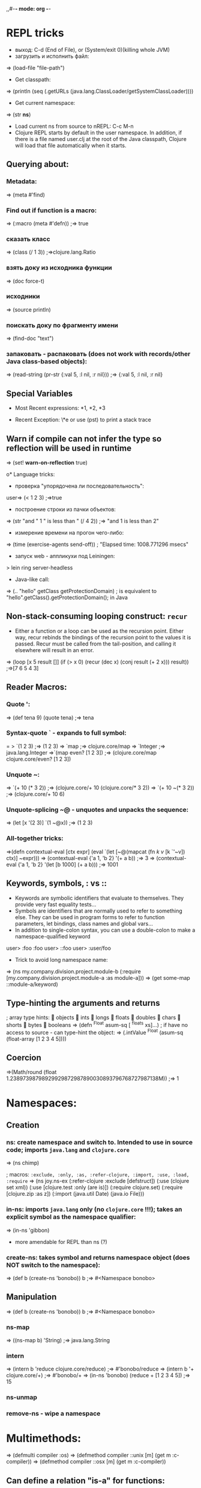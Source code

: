 ,,#-*- mode: org -*-
#+STARTUP: showall

* REPL tricks
- выход: C-d (End of File), or (System/exit 0)(killing whole JVM)
- загрузить и исполнить файл:
=> (load-file "file-path")
- Get classpath:
=> (println (seq (.getURLs (java.lang.ClassLoader/getSystemClassLoader))))
- Get current namespace:
=> (str *ns*)
- Load current ns from source to nREPL: C-c M-n
- Clojure REPL starts by default in the user namespace. In addition, if there is a file named user.clj at the root of the Java classpath, Clojure will load that file automatically when it starts.
** Querying about:
*** Metadata:
=> (meta #'find)
*** Find out if function is a macro:
=> (:macro (meta #'defn))
;=> true
*** сказать класс
=> (class (/ 1 3))
;=>clojure.lang.Ratio
*** взять доку из исходника функции
=> (doc force-t)
*** исходники
=> (source println)
*** поискать доку по фрагменту имени
=> (find-doc "text")
*** запаковать - распаковать (does not work with records/other Java class-based objects):
=> (read-string (pr-str {:val 5, :l nil, :r nil}))
;=> {:val 5, :l nil, :r nil}

** Special Variables
- Most Recent expressions: *1, *2, *3

- Recent Exception: \*e or use (pst) to print a stack trace
** Warn if compile can not infer the type so reflection will be used in runtime
=> (set! *warn-on-reflection* true)

o* Language tricks:
- проверка "упорядочена ли последовательность":
user=> (< 1 2 3)
;=>true
- построение строки из пачки объектов:
=> (str "and " 1 " is less than " (/ 4 2))
;=> "and 1 is less than 2"
- измерение времени на прогон чего-либо:
=> (time (exercise-agents send-off))
; "Elapsed time: 1008.771296 msecs"
- запуск web - аппликухи под Leiningen:
> lein ring server-headless
- Java-like call:
=> (.. "hello" getClass getProtectionDomain)
; is equivalent to "hello".getClass().getProtectionDomain(); in Java

** Non-stack-consuming looping construct: =recur=
- Either a function or a loop can be used as the recursion point. Either way, recur rebinds the bindings of the recursion point to the values it is passed. Recur must be called from the tail-position, and calling it elsewhere will result in an error.
=> (loop [x 5 result []]
    (if (> x 0)
      (recur (dec x) (conj result (+ 2 x)))
      result))
;=>[7 6 5 4 3]
** Reader Macros:
*** Quote ':
=> (def tena 9) (quote tena)
;=> tena
*** Syntax-quote ` - expands to full symbol:
= > `(1 2 3) ;=> (1 2 3)
=> `map
;=> clojure.core/map
=> `Integer
;=> java.lang.Integer
=>`(map even? [1 2 3])
;=> (clojure.core/map clojure.core/even? [1 2 3])
*** Unquote ~:
=> `(+ 10 (* 3 2)) ;=> (clojure.core/+ 10 (clojure.core/* 3 2))
=> `(+ 10 ~(* 3 2)) ;=> (clojure.core/+ 10 6)
*** Unquote-splicing ~@ - unquotes and unpacks the sequence:
=> (let [x '(2 3)] `(1 ~@x))
;=> (1 2 3)
*** All-together tricks:
=>(defn contextual-eval [ctx expr] (eval
    `(let [~@(mapcat (fn [[k v]] [k `'~v]) ctx)] ~expr)))
=> (contextual-eval {'a 1, 'b 2} '(+ a b))
;=> 3
=> (contextual-eval {'a 1, 'b 2} '(let [b 1000] (+ a b)))
;=> 1001

** Keywords, symbols, : vs ::
- Keywords are symbolic identifiers that evaluate to themselves. They provide very fast equality tests...
- Symbols are identifiers that are normally used to refer to something else. They can be used in program forms to refer to function parameters, let bindings, class names and global vars...
- In addition to single-colon syntax, you can use a double-colon to make a namespace-qualified keyword
user> :foo
 :foo
user> ::foo
user> :user/foo

- Trick to avoid long namespace name:
=> (ns my.company.division.project.module-b
  (:require
    [my.company.division.project.module-a :as module-a]))
=> (get some-map ::module-a/keyword)

** Type-hinting the arguments and returns
; array type hints:
 objects  ints  longs  floats  doubles  chars  shorts  bytes  booleans
=> (defn ^Float asum-sq [ ^floats xs]...)
; if have no access to source - can type-hint the object:
=> (.intValue ^Float (asum-sq (float-array [1 2 3 4 5])))

** Coercion
=>(Math/round (float 1.23897398798929929872987890030893796768727987138M))
;=> 1


* Namespaces:
** Creation
*** ns: create namespace and switch to. Intended to use in source code; imports =java.lang= and =clojure.core=
=> (ns chimp)

; macros: =:exclude, :only, :as, :refer-clojure, :import, :use, :load, :require=
=> (ns joy.ns-ex
     (:refer-clojure :exclude [defstruct])
     (:use (clojure set xml))
     (:use [clojure.test :only (are is)])
     (:require clojure.set)
     (:require [clojure.zip :as z])
     (:import (java.util Date)
     (java.io File)))

*** in-ns: imports =java.lang= only (no =clojure.core= !!!); takes an explicit symbol as the namespace qualifier:
=> (in-ns 'gibbon)

- more amendable for REPL than ns (?)

*** create-ns: takes symbol and returns namespace object (does NOT switch to the namespace):
=> (def b (create-ns 'bonobo))
b
;=> #<Namespace bonobo>

** Manipulation
=> (def b (create-ns 'bonobo))
b
;=> #<Namespace bonobo>

*** ns-map
=> ((ns-map b) 'String)
;=> java.lang.String

*** intern
=> (intern b 'reduce clojure.core/reduce)
;=> #'bonobo/reduce
=> (intern b '+ clojure.core/+)
;=> #'bonobo/+
=> (in-ns 'bonobo) (reduce + [1 2 3 4 5])
;=> 15

*** ns-unmap

*** remove-ns - wipe a namespace


* Multimethods:
=> (defmulti compiler :os)
=> (defmethod compiler ::unix [m] (get m :c-compiler))
=> (defmethod compiler ::osx [m] (get m :c-compiler))
** Can define a relation "is-a" for functions:
=> (defmulti home :os)
=> (defmethod home ::unix [m] (get m :home))
*** Define relation:
=> (derive ::osx ::unix)
*** Query:
=> (parents ::osx)
;=> #{:user/unix}
=> (ancestors ::osx)
;=> #{:user/unix}
=> (descendants ::unix)
;=> #{:user/osx}
=> (isa? ::osx ::unix)
;=> true
=> (isa? ::unix ::osx)
;=> false
*** Conflict prevention / manipulation
**** preference
=> (derive ::osx ::bsd)
=> (defmethod home ::bsd [m] "/home")
=> (home osx)
; java.lang.IllegalArgumentException: Multiple methods in multimethod
; 'home' match dispatch value: :user/osx -> :user/unix and
; :user/bsd, and neither is preferred
;;; So to fix:
=> (prefer-method home ::unix ::bsd) ; here the "home" multimethod will prefer the :unix realisation over :bsd one
**** remove-method
=> (remove-method home ::bsd)
**** make-hierarchy
=> (derive (make-hierarchy) ::osx ::unix)
;=> {:parents {:user/osx #{:user/unix}}, :ancestors {:user/osx #{:user/unix}}, :descendants {:user/unix #{:user/osx}}}

** Madskills:
=> (defmulti compile-cmd (juxt :os compiler))
=> (defmethod compile-cmd [::osx "gcc"] [m] (str "/usr/bin/" (get m :c-compiler)))
=> (defmethod compile-cmd :default [m] (str "Unsure where to locate " (get m :c-compiler)))

* Types, protocols, records
** Records
=> (defrecord TreeNode [val l r])
- creation
=> (TreeNode. 5 nil nil)
- field access
=> (:val (TreeNode. 5 3 9))
;=> 5
;; =assoc= and =dissoc= work but latter returns the simple =map=

** Protocol
*** creation
=> (defprotocol FIXO
     (fixo-push [fixo value])
     (fixo-pop [fixo])
     (fixo-peek [fixo]))
*** extending:
- extend-type: for both types and records
=> (extend-type TreeNode FIXO (fixo-push [node value] (xconj node value)))
; or
=> (extend-type clojure.lang.IPersistentVector FIXO (fixo-push [vector value] (conj vector value)))
; =fixo-push= is now defined for all classes that inherit from IPersistentVector.
Distinguish this from mixins!
**** trick: expanding nil
=> (extend-type nil FIXO (fixo-push [t v] (TreeNode. v nil nil)))
;; - to fix jokes like =(reduce fixo-push nil [3 5 2 4 6 0])=

- extend: uses map of method implementations:
=> (def tree-node-fixo {
     :fixo-push (fn [node value](xconj node value))
     :fixo-peek (fn [node] (if (:l node) (recur (:l node)) (:val node)))
     :fixo-pop (fn [node] (if (:l node)
                             (TreeNode. (:val node) (fixo-pop (:l node)) (:r node))
                             (:r node)))})
=> (extend TreeNode FIXO tree-node-fixo)
*** reify - воплотить класс:
=> (str (let [f "foo"]
(reify Object
(toString [this] f))))
;=> "foo"

** Notes
- Both records and types require explicit imports (as these are honest classes)
=> (ns my-cool-ns (:import joy.udp.TreeNode))
- Record can implement methods from a certain protocol:
=> (defrecord TreeNode [val l r]
     FIXO
     (fixo-push [t v] (if (< v val) (TreeNode. val (fixo-push l v) r) (TreeNode. val l (fixo-push r v))))
     (fixo-peek [t] (if l (fixo-peek l) val))
     (fixo-pop [t] (if l (TreeNode. val (fixo-pop l) r) r)))
=> (def sample-tree2 (reduce fixo-push (TreeNode. 3 nil nil) [5 2 4 6]))
- Simple value object implementation - chess move:
=> (defrecord Move [from to castle? promotion]
    Object
    (toString [this] (str "Move " (:from this) " to " (:to this) (if (:castle? this) " castle" (if-let [p (:promotion this)] (str " promote to " p) "")))))
;; and builder:
=> (defn build-move [& {:keys [from to castle? promotion]}]
    {:pre [from to]}
    (Move. from to castle? promotion))

* Java.next
** proxy - generates the bytecode for an actual class on demand but allows dynamic implementation:
=> (proxy [HttpHandler] []
    (handle [exchange]
      (.sendResponseHeaders exchange HttpURLConnection/HTTP_OK 0)
      (doto (.getResponseBody exchange)
        (.write (.getBytes txt))
        (.close)))))
;; than, to update:
=> (update-proxy p {"handle" (make-handler-fn fltr txt)})))
;; sometimes we refer to the superclass:
=> (defn screaming-filter [o] (proxy [FilterOutputStream] [o]
     (write [b] (proxy-super write (.getBytes (str "<strong>"
                                                (.toUpperCase (String. b))
                                                "</strong>"))))))
;;; !!! proxy-super is not thread-safe !!!

** gen-class - creating class in ns "on-the-fly"

* Arrays
- primitive types: char-array, boolean-array, byte-array, char-array, double-array, float-array, int-array, long-array, object-array, short-array
- other tricks: make-array, into-array, to-array, to-array-2d

* Multithreading
** STM
*** Do not put IO operations into transaction - use io! macros whenever possible:
=> (io! (.println System/out "Haikeeba!"))
;=> Haikeeba!
;; but:
=> (dosync (io! (.println System/out "Haikeeba!")))
; java.lang.IllegalStateException: I/O in transaction
*** dosync, alter / commute (when a value of Ref within a given transaction is not important for its completion semantics) / ref-set (assign a given raw value, usually to fix something) / ensure (to avoid a "write skew").
** Agents
*** =send-off= - actions being sent to the queue are processed by single special thread
*** =send= - actions are processed by agents being run by the threads in the special pool (pool size depends on amount of CPUs). Do not =send= actions which can block - this will lead to the blocking one of these limited threads!
- good fit for IO operations. Example:
=> (def log-agent (agent 0))
=> (defn do-log [msg-id message] (println msg-id ":" message) (inc msg-id))
;; - returns a new agent state. Now, somewhere in our code:
=> ... (send-off log-agent do-log (str channel message))
;; getting the agent state:
=> @log-agent
;; locking until completion: =await= or =await-for=
=> (do-step "important: " "this must go out")
=> (await log-agent)
*** Error handling:
**** :fail (default)
=> (send log-agent (fn [] 2000)) ; incorrect - should accept parameter
=> @log-agent
;=> 1001
;; now check what happened:
=> (agent-error log-agent)
;=> #<IllegalArgumentException java.lang.IllegalArgumentException: ;	Wrong number of args passed to: user$eval--509$fn>
;; oops:
=> (send log-agent (fn [_] 3000))
; java.lang.RuntimeException: Agent is failed, needs restart
;; restarting:
=> (restart-agent log-agent 2500 :clear-actions true)
;=> 2500
;; - deletes all the actions waiting in queue up to now 8-{}
**** :continue - just skip the wrong action and go on. Switched on automatically is :error-handler is provided:
=> (defn handle-log-error [the-agent the-err] (println "An action sent to the log-agent threw " the-err))
=> (set-error-handler! log-agent handle-log-error)
=> (set-error-mode! log-agent :continue)
;; error handler can not change the agent state

** Atom
=> (let [cache (atom {})]
=> ..... (swap! cache assoc args ret))
;; clearing:
=> (reset! cache {})
;; or
=> (swap! cache dissoc '(108))
*** Locking
;; reentrant lock:
=> (locking a-monitor-obj do-something-function)

*** Futures
=> (time (let [x (future (do (Thread/sleep 5000) (+ 41 1)))]
     [@x @x]))
; "Elapsed time: 5001.682 msecs"
;=> [42 42]
*** Promises (write-once)
=> (def x (promise))
=> (def y (promise))
=> (def z (promise))
=> (dothreads! #(deliver z (+ @x @y)))
=> (dothreads! #(do (Thread/sleep 2000) (deliver x 52)))
=> (dothreads! #(do (Thread/sleep 4000) (deliver y 86)))
=> (time @z)
; "Elapsed time: 3995.414 msecs"
;=> 138
-- recommended to use in dataflow concurrency
*** Parallelism
**** =pvalue= macro: executes an arbitrary number of executions in parallel
**** =pmap= function: parallel version of core =map= function
**** =pcalls= function: takes an arbitrary number of functions, calls them in parallel




** Parallelism (parallelization)

* Functions implement Java interfaces (Runnable, Callable, Comparator etc.):
;; find out:
=> (ancestors(class#())


* Setup:
1. https://github.com/technomancy/leiningen/blob/master/README.md # ставим lein натурально за пару секунд. lein это как sbt но ставится проще и работает искаропки.
2. lein new huj # сделали проект
3. ставим nrepl el-getом # ещё пара секунд
4. M-x nrepl-jack-in

всё - у нас есть всё сразу в емаксике интегрированное и работающее. без миллиарда жарок насраных где попало, неработающем и энзайме (пока пути не поправишь) итд. есессно можно держать пачку разных проектов с разными кложами без пер-прожект настроек для емакса - в отличие от.
lein repl :headless  - пускает репл сервер

** eval-region и :reload по hot keys.
"выполнить текущий кусок из редактора в репле" и "перезагрузить отредактированный код в работающем процессе"

** lein immutant run ; check!!!:
interaction - through the leiningen plug-in: in project.clj;
:immutant (:swank-port 4005)

-- than: lein immutant deploy

-- hiccup: web framework(?)

